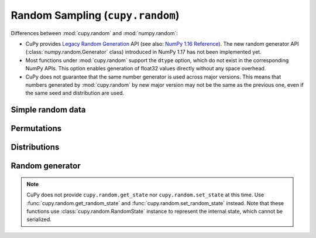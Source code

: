 .. module:: cupy.random

Random Sampling (``cupy.random``)
=================================

.. https://docs.scipy.org/doc/numpy-1.16.1/reference/routines.random.html
.. https://docs.scipy.org/doc/numpy/reference/random/legacy.html

Differences between :mod:`cupy.random` and :mod:`numpy.random`:

* CuPy provides `Legacy Random Generation <https://docs.scipy.org/doc/numpy/reference/random/legacy.html>`_ API (see also: `NumPy 1.16 Reference <https://docs.scipy.org/doc/numpy-1.16.1/reference/routines.random.html>`_).
  The new random generator API (:class:`numpy.random.Generator` class) introduced in NumPy 1.17 has not been implemented yet.
* Most functions under :mod:`cupy.random` support the ``dtype`` option, which do not exist in the corresponding NumPy APIs.
  This option enables generation of float32 values directly without any space overhead.
* CuPy does not guarantee that the same number generator is used across major versions.
  This means that numbers generated by :mod:`cupy.random` by new major version may not be the same as the previous one, even if the same seed and distribution are used.


Simple random data
------------------

.. autosummary::
   :toctree: generated/
   :nosignatures:

   cupy.random.rand
   cupy.random.randn
   cupy.random.randint
   cupy.random.random_integers
   cupy.random.random_sample
   cupy.random.random
   cupy.random.ranf
   cupy.random.sample
   cupy.random.choice
   cupy.random.bytes


Permutations
------------

.. autosummary::
   :toctree: generated/
   :nosignatures:

   cupy.random.shuffle
   cupy.random.permutation


Distributions
-------------

.. autosummary::
   :toctree: generated/
   :nosignatures:

   cupy.random.beta
   cupy.random.binomial
   cupy.random.chisquare
   cupy.random.dirichlet
   cupy.random.exponential
   cupy.random.f
   cupy.random.gamma
   cupy.random.geometric
   cupy.random.gumbel
   cupy.random.hypergeometric
   cupy.random.laplace
   cupy.random.logistic
   cupy.random.lognormal
   cupy.random.logseries
   cupy.random.multinomial
   cupy.random.multivariate_normal
   cupy.random.negative_binomial
   cupy.random.noncentral_chisquare
   cupy.random.noncentral_f
   cupy.random.normal
   cupy.random.pareto
   cupy.random.poisson
   cupy.random.power
   cupy.random.rayleigh
   cupy.random.standard_cauchy
   cupy.random.standard_exponential
   cupy.random.standard_gamma
   cupy.random.standard_normal
   cupy.random.standard_t
   cupy.random.triangular
   cupy.random.uniform
   cupy.random.vonmises
   cupy.random.wald
   cupy.random.weibull
   cupy.random.zipf


Random generator
----------------

.. autosummary::
   :toctree: generated/
   :nosignatures:

   cupy.random.RandomState
   cupy.random.seed
   cupy.random.get_random_state
   cupy.random.set_random_state

.. note::

    CuPy does not provide ``cupy.random.get_state`` nor ``cupy.random.set_state`` at this time.
    Use :func:`cupy.random.get_random_state` and :func:`cupy.random.set_random_state` instead.
    Note that these functions use :class:`cupy.random.RandomState` instance to represent the internal state, which cannot be serialized.
